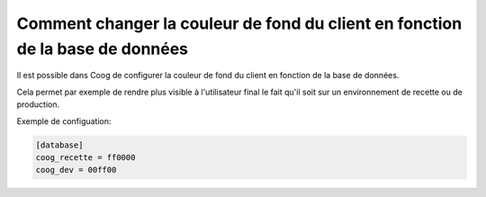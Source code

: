 Comment changer la couleur de fond du client en fonction de la base de données
==============================================================================

Il est possible dans Coog de configurer la couleur de fond du client en
fonction de la base de données.

Cela permet par exemple de rendre plus visible à l'utilisateur final le
fait qu'il soit sur un environnement de recette ou de production.

Exemple de configuation:

.. code::

  [database]
  coog_recette = ff0000
  coog_dev = 00ff00
